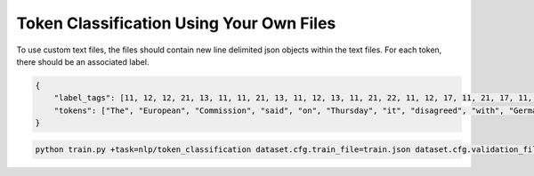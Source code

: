 Token Classification Using Your Own Files
^^^^^^^^^^^^^^^^^^^^^^^^^^^^^^^^^^^^^^^^^

To use custom text files, the files should contain new line delimited json objects within the text files. For each token, there should be an associated label.

.. code-block:: json

    {
        "label_tags": [11, 12, 12, 21, 13, 11, 11, 21, 13, 11, 12, 13, 11, 21, 22, 11, 12, 17, 11, 21, 17, 11, 12, 12, 21, 22, 22, 13, 11, 0],
        "tokens": ["The", "European", "Commission", "said", "on", "Thursday", "it", "disagreed", "with", "German", "advice", "to", "consumers"]
    }

.. code-block:: bash

    python train.py +task=nlp/token_classification dataset.cfg.train_file=train.json dataset.cfg.validation_file=valid.json
